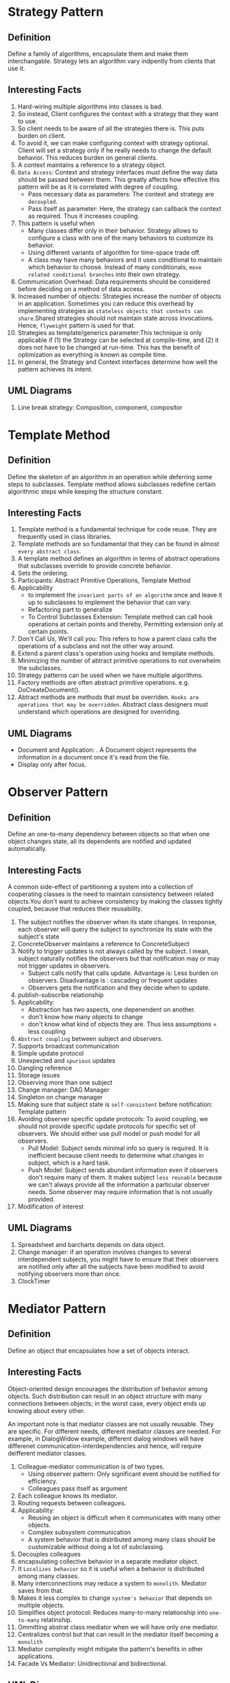 * Strategy Pattern
** Definition
Define a family of algorithms, encapsulate them and make them interchangable. Strategy lets an algorithm vary indpently from clients that use it.
** Interesting Facts
1. Hard-wiring multiple algorithms into classes is bad.
2. So instead, Client configures the context with a strategy that they want to use.
3. So client needs to be aware of all the strategies there is. This puts burden on client.
4. To avoid it, we can make configuring context with strategy optional. Client will set a strategy only if he really needs to change the default behavior. This reduces burden on general clients.
5. A context maintains a reference to a strategy object.
6. ~Data Access~: Context and strategy interfaces must define the way data should be passed between them. This greatly affects how effective this pattern will be as it is correlated with degree of coupling.
   - Pass necessary data as parameters: The context and strategy are ~decoupled~.
   - Pass itself as parameter: Here, the strategy can callback the context as required. Thus it increases coupling.
7. This pattern is useful when
   - Many classes differ only in their behavior. Strategy allows to configure a class with one of the many behaviors to customize its behavior.
   - Using different variants of algorithm for time-space trade off.
   - A class may have many behaviors and it uses conditional to maintain which behavior to choose. Instead of many conditionals, ~move related conditional branches~ into their own strategy.
8. Communication Overhead: Data requirements should be considered before deciding on a method of data access.
9. Increased number of objects: Strategies increase the number of objects in an application. Sometimes you can reduce this overhead by implementing strategies as ~stateless objects that contexts can share~.Shared strategies should not maintain state across invocations. Hence, ~flyweight~ pattern is used for that.
10. Strategies as template/generics parameter:This technique is only applicable if (1) the Strategy can be selected at compile-time, and (2) it does not have to be changed at run-time. This has the benefit of optimization as everything is known as compile time.
11. In general, the Strategy and Context interfaces determine how well the pattern achieves its intent.

** UML Diagrams
1. Line break strategy: Composition, component, compositor

* Template Method
** Definition
Define the skeleton of an algorithm in an operation while deferring some steps to subclasses. Template method allows subclasses redefine certain algorithmic steps while keeping the structure constant.
** Interesting Facts
1. Template method is a fundamental technique for code reuse. They are frequently used in class libraries.
2. Template methods are so fundamental that they can be found in almost ~every abstract class~.
3. A template method defines an algorithm in terms of abstract operations that subclasses override to provide concrete behavior.
4. Sets the ordering.
5. Participants: Abstract Primitive Operations, Template Method
6. Applicability
   - to implement the ~invariant parts of an algorithm~ once and leave it up to subclasses to implement the behavior that can vary.
   - Refactoring part to generalize
   - To Control Subclasses Extension: Template method can call hook operations at certain points and thereby, Permitting extension only at certain points.
7. Don't Call Us, We'll call you: This refers to how a parent class calls the operations of a subclass and not the other way around.
8. Extend a parent class's operation using hooks and template methods.
9. Minimizing the number of abtract primitive operations to not overwhelm the subclasses.
10. Strategy patterns can be used when we have multiple algorithms.
11. Factory methods are often abstract primitive operations. e.g. DoCreateDocument().
12. Abtract methods are methods that must be overriden. ~Hooks are operations that may be overridden~. Abstract class designers must understand which operations are designed for overriding.
** UML Diagrams
- Document and Application: . A Document object represents the information in a document once it's read from the file.
- Display only after focus.
* Observer Pattern
** Definition
Define an one-to-many dependency between objects so that when one object changes state, all its dependents are notified and updated automatically.
** Interesting Facts
A common side-effect of partitioning a system into a collection of cooperating classes is the need to maintain consistency between related objects.You don't want to achieve consistency by making the classes tightly coupled, because that reduces their reusability.
1. The subject notifies the observer when its state changes. In response, each observer will query the subject to synchronize its state with the subject's state
2. ConcreteObserver maintains a reference to ConcreteSubject
3. Notify to trigger updates is not always called by the subject. I mean, subject naturally notifies the observers but that notification may or may not trigger updates in observers.
   + Subject calls notify that calls update. Advantage is: Less burden on observers. Disadvantage is : cascading or frequent updates
   + Observers gets the notification and they decide when to update. 
4. publish-subscribe relationship
5. Applicability:
   - Abstraction has two aspects, one depenendent on another.
   - don't know how many objects to change
   - don't know what kind of objects they are. Thus less assumptions = less coupling
6. ~Abstract coupling~ between subject and observers.
7. Supports broadcast communication
8. Simple update protocol
9. Unexpected and ~spurious~ updates
10. Dangling reference
11. Storage issues
12. Observing more than one subject
13. Change manager: DAG Manager
14. Singleton on change manager
15. Making sure that subject state is ~self-consistent~ before notification: Template pattern
16. Avoiding observer specific update protocols: To avoid coupling, we should not provide specific update protocols for specific set of observers. We should either use pull model or push model for all observers.
    + Pull Model: Subject sends minimal info so query is required. It is inefficient because client needs to determine what changes in subject, which is a hard task.
    + Push Model: Subject sends abundant information even if observers don't require many of them. It makes subject ~less reusable~ because we can't always provide all the information a particular observer needs. Some observer may require information that is not usually provided.
17. Modification of interest
** UML Diagrams
1. Spreadsheet and barcharts depends on data object.
2. Change manager: if an operation involves changes to several interdependent subjects, you might have to ensure that their observers are notified only after all the subjects have been modified to avoid notifying observers more than once.
3. ClockTimer
* Mediator Pattern
** Definition
Define an object that encapsulates how a set of objects interact.
** Interesting Facts
Object-oriented design encourages the distribution of behavior among objects. Such distribution can result in an object structure with many connections between objects; in the worst case, every object ends up knowing about every other.

An important note is that mediator classes are not usually reusable. They are specific. For different needs, different mediator classes are needed. For example, in DialogWidow example, different dialog windows will have differenet communication-interdependencies and hence, will require deifferent mediator classes.
1. Colleague-mediator communication is of two types.
   + Using observer pattern: Only significant event should be notified for efficiency.
   + Colleagues pass itself as argument
2. Each colleague knows its mediator.
3. Routing requests between colleagues.
4. Applicability:
   + Reusing an object is difficult when it communicates with many other objects.
   + Complex subsystem communication
   + A system behavior that is distributed among many class should be customizable without doing a lot of subclassing.
5. Decouples colleagues
6. encapsulating collective behavior in a separate mediator object.
7. It ~Localizes behavior~ so it is useful when a behavior is distributed among many classes.
8. Many interconnections may reduce a system to ~monolith~. Mediator saves from that.
9. Makes it less complex to change ~system's behavior~ that depends on multiple objects.
10. Simplifies object protocol: Reduces many-to-many relationship into ~one-to-many~ relatinship.
11. Ommitting abstrat class mediator when we will have only one mediator.
12. Centralizes control but that can result in the mediator itself becoming a ~monolith~
13. Mediator complexity might mitigate the pattern's benefits in other applications.
14. Facade Vs Mediator: Unidirectional and bidirectional.
** UML Diagrams
1. A dialog box uses a window to present a collection of widgets. Different dialog boxes will have different dependencies between widgets.
* Facade Pattern
** Definition
Provide a unified interface to a set of interfaces in a subsystem.
** Interesting Facts
Facade defines a higher-level interface that makes the subsystem easier to use.
1. Dividing a big system into subsystems helps reduce complexity. A common design goal is to minimize the communication and dependencies between subsystems. Facade provides a simple interface to the ~general facilities~ of the subsystem.
2. A simple interface to a complex subsystem
3. Layer subsystems. Facade can be the entry point between subsystems.
4. Reduces the number of objects clients need to deal with.
5. Weak couping. The internal classes of subsystems can vary independtly without affecting the client.
6. Saves time by minimizing recompilation as ~depenedencies reuse~ with the use of facade.
7. Public Vs Private Subsystem Classes
*** Differences between mediator and facade
Mediator is similar to Facade in that it abstracts functionality of existing classes. However, there are some differences.
| Mediator                                                    | Facade                            |
|-------------------------------------------------------------+-----------------------------------|
| Between collegue objects                                    | Between client and subsystem      |
| containts functionaltiy that does not to colleagues         | does not define new functionality |
| Colleagues are aware of the communication with the mediator | Subsystem classes are unaware     |
| Centralizes communication control                           | Centralizes access                |

** UML Diagrams
1. Compiler
2. Choices Operating System ****
* Composite Pattern
** Definition
Compose objects into tree structures to represent part-whole hierarchies. Composite lets clients treat individual objects and compositions of objects uniformly.
** Interesting Facts
1. But there's a problem with this approach: Code that uses these classes must treat primitive and container objects differently. Composite solves this problem.
2. The key to the Composite pattern is an abstract class that represents both primitives and their containers.
3. It also declares operations that all composite objects share, such as operations for accessing and managing its children.
4. Explicit Parent reference can be necessary to go upward the structure and deleting a component. It also helps support the ~chain of responsiblity~.
5. Component class should be as big as possible. It should handle all add-remove for children and parent references. Additionally, it should contain as much representative methods of leaf and composites as possible because clients accesses component, not composites or leaf. Clients should be unaware of whether they are accessing a leaf or a component.
6. Deleting components
7. Child management: We can define it at root or at composite level. It comes with a ~trade off between transparency and safety~.
   + Root Level: It increases transparency as clients can treat all components uniformly. However, it comes with less safety as clients can mistakenly add components to a leaf To avoid it, the default implementation of those unsafe functions should throw an exception when client executes them for a leaf.
   + Composite Level: Increases safety. But decreases transparency as clients can no longer treat all components uniformly.
8. Child ordering
9. Applicability:
   + Part whole hierarchy
   + Client needs to access components uniformly
10. Makes the client simple
11. Makes it easier to add new kind of components
12. Makes it harder to add constraints to what kind of components a composite can have. We can only check it at runtime.
13. Storage requirements for list at root level.
14. Sharing components
15. Transparency is more important than safety for composite pattern.
16. Caching
17. Best data structure for storing components.
18. So decorators will have to support the Component interface with operations like Add, Remove, and GetChild.
** UML Diagrams
1. Graphics Application: build complex diagrams out of simple components.
2. Computer
* Decorator Pattern
** Definition
Attach additional responsibilities to an object dynamically. Decorators provide a flexible alternative to subclassing for extending functionality.
** Interesting Facts
1. A more flexible approach is to enclose the component in another object that adds the border. The enclosing object is called a decorator.
2. Decorator can be viewed as a degenerate composite with only one component.
3. Component defines the interface for objects that can have responsibilities added to them dynamically. Decorator keeps a reference of component object.
4. Decorator conforms to the interface of the component. It forwards requests to the object and may perform additional tasks before or after passing the request.
5. Applicability:
   + Suclassing becomes impractical due the sheer number of variants.
   + Add responsibilities dybamically/run-time
   + Add responsibilities transparently
   + If responsibilities can be withdrawn
6. Pay-as-you-go approach to adding responsibilities.
7. ~Lots of little objects~ that all lool alike.
8. Omitting the abstract decorator class, specially when we use existing object hierarchy structure.
9. Keeping component abstract class lightweight (dont keep data in it)
10. A decorator and its component aren't identical. You should not rely on object identity when using decorators.
11. ~Clients that rely on the component's identity should refer to it directly as well.~
** Changing the skin vs Chaning the guts
These are two alternative ways of changing an object.

1. We can think of a decorator as a skin over an object that changes its behavior. An alternative is to change the object's guts. The Strategy pattern is a good example of a pattern for changing the guts.
2. Strategies are a better choice in situations where the Component class is intrinsically heavyweight, thereby making the Decorator pattern too costly to apply.
3. The strategy can be lightweight even if the Component class is heavyweight.

** UML Diagrams
1. Text View: TextView object that displays text in a window.
2. Stream Decorator
* Chain of Responsibility Pattern
** Definition
Avoid coupling the sender of a request to its receiver by giving more than one object a chance to handle the request. Chain the receiving objects and pass the request along the chain until an object handles it.
** Interesting Facts
1. The sender of the requests don't know exactly which object will handle the request. So it will have to iterate through many objects to find the intended receiver. That increases heavy coupling. To decouple sender and receiver, we use chain of responsibility. Now sender no longer needs to ~know~ who the receiver is. It simply can pass the request along the chain. The client that issued the request has no direct reference to the object that ultimately fulfills it - the receiver.
2. Chain of Responsibility is often applied in conjunction with Composite (163). There, a component's parent can act as its successor.
3. For successor chain, we can define new links or use existing ones.
4. Handler can implement the successor link.
5. Request Format: Hard-coded function, request code or request class
6. Applicability:
   + More than one object can handle the request. We don't know exactly who.
   + More than one object can handle the request. We don't want to specity exactly who.
   + Set of objects that can hadnle the request changes dynamically.
7. Reduced Coupling: Instead of objects maintaining references to all candidate receivers, they keep a single reference to their successor.
8. Flexibility
9. Receipt is not guaranteed.
10. We can have mixin classes instead of separate helper classes.
** UML Diagrams
1. context-sensitive help facility for a graphical user interface
* Builder Pattern
** Definition
Separate the construction of a complex object from its representation so that the same construction process can create different representations.
** Interesting Facts
1. Seaparates the Reader algorithm from how a converted format gets created and represented.
2. Builder specifies the interface for ~creating parts of a complex object~.
3. This Builder Class Interface contains the methods that directors call to create different products. Hence, it should be diverse enought to contain different methods for creating different products
4. Assembly: The builder may simply append parts to a list or may depend on product created so far to assemble the new product. e.g. MazeBuilder checks if the room has been created already. A bottom-up tree building first builds the leaves and then use the leaves constructed to build parents.
5. The client creates the Director object and configures it with the desired Builder object.
6. Director asks builder to build a part. The builder builds them. The director asks for the product built so far at the end. The builder returns the product.
7. There is no interface for ~product~ class because they vary so greatly. Each product is complex and varies from the previous one.
8. Applicability:
   + Make creation of complex object independent of how its Parts are created and assembled.
   + Construction process may result in different representations of the complex object e.g. if different types of parts are used.
9. Encapsulates the way a complex object is built and represented and assembled.
10. ~We can easily change a product's internal represenation by simply subclassing the builder.~ The client depends on builder abstraction so it does not get affected if we use the new subclass.
11. ~Each ConcreteBuilder contains all the code to create and assemble a particular kind of product.~
12. Fine control over construction process as directory builds the object slowly parts by parts.
13. A composite is what the builder often builds.
*** Difference between abstract Factory and Builder
Abstract Factory (87) is similar to Builder in that it too may construct complex objects.

| Builder                                              | Abstract Factory                         |
|------------------------------------------------------+------------------------------------------|
| Emphasis on constructing complex object step by step | Emphasis on families of product objects. |
| returns the product as a final step,                 | the product gets returned immediately    |

** UML Diagrams
1. RTF is a document exchange format. A reader for the RTF (Rich Text Format) should be able to convert RTF to many text formats. The reader might convert RTF documents into plain ASCII text or into a text widget that can be edited interactively
2. Maze Builder
* Factory Method Pattern
** Definition
Define an interface for creating an object, but let subclasses decide which class to instantiate. Factory Method lets a class defer instantiation to subclasses.
** Interesting Facts
1. The method that manufactures an object is called ~Factory Method~.
2. Applicable when:
   + Can't anticipate the class of objects it must create
   + A class wants its subclass to decide what objects to instantiate.
   + Localize the knowledge of which subclass is the delegate.
3. Lazy initialization
4. Using templates
5. Hook
6. Connects parallel class hierarchies.
*** TODO Difference between Factory Method and Prototype
Prototypes (117) don't require subclassing Creator. However, they often require an Initialize operation on the Product class. Creator uses Initialize to initialize the object. Factory Method doesn't require such an operation.
** UML Diagrams
* Abstract Factory Pattern
** Definition
Provide an interface for creating families of related or dependent objects without specifying their concrete classes.
** Interesting Facts
1. Abstract factory, at its simplest form, is just a collection of factory methods.
2. Clients don't need to know the details about a family of products. They can easily manipulate them using the simple interface(functions -> createDoor(), createWindow(), createComposite()) provided by AbstractFactory and AbstractProduct without knowing about them.
3. So it Isolates concrete class
4. Can easily change family of objects
5. Applicability:
   + This pattern automatically enforces the constraints which objects should occur together.
   + A system should be independent of how its objects are composed, represented or created.
   + Create a library of classes but you only want to reveal their interfaces and not their implementation
6. consistency among products
7. Supporting new kinds of product is difficult. To accommodate for such extensible factory, paramatrized factory methods are needed.
8. Singletons
9. PROTOTYPE based approach if there are too many families of products.

** UML Diagrams
* Singleton Pattern
** Definition
Ensure a class only has one instance, and provide a global point of access to it.
** Interesting Facts
1. Make instance() abstract
2. if-else
3. registry
** Code of Prototype
* Prototype Pattern
prototypes and abstract factory
[[https://refactoring.guru/design-patterns/prototype][refactoring guru]]
[[https://www.youtube.com/watch?v=DcFhITC9v0E][yt video]]
** Definition
Specify the kinds of objects to create using a prototypical instance, and create new objects by copying this prototype.
** Interesting Facts
Applicability:
1. When classes to instantiate are specified at runtime
2. To avoid a hierarchy of factories that parallels the hierarchy of classes
3. When a class can have few states, its a good idea to clone them than instantiating them manually.
4. Flexible
5. Registry / prototype manager
6. Shallow vs Deep copy
7. Initializing
8. Saves resource and time.

** Code of Prototype
** UML Diagrams
* Code Smell
** What is Refactoring? How to refactor?
A series of small steps, each of which changes the program’s  internal structure without changing its external  behavior.
To refactor, we look for:
1. Code smells
2. Things that we suspect are not quite right
3. Things that we cause us severe pain later on if we don't fix them.
4. Take baby steps
5. First Do not harm!

** When to refactor?
1. To add new functionality
2. To find bugs
3. For code reviews

** Why should we refactor?
1. Helps us deliver more business value faster
2. Improves the design of our software
3. Easier to maintain and understand
4. Easier to facilitate change
5. More flexibility
6. Increased re-usability
7. Keep development at speed
8. To make the software easier to understand
9. To help find bugs
10. refactor while debugging to clarify the code

** What is code smell?
Code Smells identify frequently occurring design problems in a  way that is more specific or targeted than general design guidelines  (like “loosely coupled code” or “duplication-free code”). - Joshua K
** Types of Smells
BCD FILOP RSS
D = 2, L = 4

1. Black sheep (unfit subclass/method.)
2. Comments
3. Dead Code
4. Duplicated Code: Literal, Semantic, Data, Conceptual(We often ignore it!), Logical Steps
5. Feature Envy
6. Inappropriate Naming
7. Large Class
8. Lazy Class (Don’t create lazy classes by being caught up to follow the philosophy of creating as many classes as possible!)
9. Long Method
10. Long Parameter List
11. Oddball Solution (Do not mix it with blacksheep!) 
12. Primitive Obsession
13. Refused Bequest
14. Speculative Generality
15. Switch Statements

** Fix Methodologies
- A variable name should say exactly what it is. A method should say exactly what it does.
- Collapse Hierarchy
- Decompose Conditionals
- Extract Class
- Extract Interface
- Extract Method
- Inline Class(Page 102)
- Introduce Null Class
- Introduce Parameter Object
- Move Field
- Move method
- Preserve Whole Object
- Pull Up Field
- Remove Parameter
- Rename Method
- Replace array with object e.g. ArrayList
- Replace conditionals with polymorphism
- Replace data value with object(page 120)
- Replace parameter with method(It's not what you think it is.)
- Replace temp with query
- Replace type code with class (Page 129, VERY IMPORTANT)
- Replace type code with object
- Replace type code with polymorphism
- Replace type code with subclass
- Substitute Algorithm e.g. replace conditions with Array.

Others:
- Form Template Method(Page 96)
- Introduce Assertion
- Replace method with method object(Page 66)
  
** Code Smell Definitions
*** Black Sheep
 Sometimes a subclass or method doesn't fit in so well with its family.
*** Oddball
 When a problem is solved one way throughout a system and the same  problem is solved another way in the same system, one of the solutions is the  oddball or inconsistent solution.   The presence of this smell usually indicates  subtly duplicated code. 

*** Refused Bequest
This rather potent odor results when subclasses inherit code that they don’t  want.  
*** Speculative Generality
 This odor exists when you have generic or abstract code that isn’t actually  needed today.  Such code often exists to support future behavior, which may  or may not be necessary in the future. 
*** Feature Envy
A method that seems more interested in some other class than the one it is in.

Data and behavior that acts on that data belong together.  When a method  makes too many calls to other classes to obtain data or functionality, Feature  Envy is in the air.  

*** Code duplication
1. Literal: same 2 for loops
2. Semantic: replace conditionals with array
3. Data duplication: same constants in different class
4. Logical Steps: same set of logical steps repeat.
5. Conceptual: 2 sorting algorithm
*** Comments are often used as deodorant 
Comments represent a failure to express an idea in the code. Try to make your code self-documenting or intention-revealing.
*** Lazy Class
A class that isn't doing enough to carry its weight

* What is design pattern? What are the types of design pattern?
Design patterns are solutions to general design problems that software developers faced during software development.

** Creational Pattern
Creational design patterns abstract the instantiation process. They help make a system independent of how its objects are created, composed, and represented.

1. A class creational pattern uses inheritance to vary the class that's instantiated,
2. whereas an object creational pattern will delegate instantiation to another object

There are two recurring themes in these patterns. 
1. They all encapsulate knowledge about which concrete classes the system uses.
2. They hide how instances of these classes are created and put together.

Sometimes creational patterns are competitors. For example, there are cases when either Prototype (117) or Abstract Factory (87) could be used profitably. At other times they are complementary: Builder (97) can use one of the other patterns to implement which components get built. Prototype (117) can use Singleton (127) in its implementation.
** Structural Pattern
Structural patterns are concerned with how classes and objects are composed to form
larger structures. This pattern is particularly useful for making independently developed class
libraries work together.

Rather than composing interfaces or implementations, structural object patterns describe ways to compose objects to realize new functionality. The added flexibility of object composition comes from the ability to change the composition at run-time, which is impossible with static class composition.
** Behavioral Pattern
Behavioral patterns are concerned with algorithms and the assignment of responsibili-
ties between objects. Behavioral patterns describe not just patterns of objects or classes
but also the patterns of communication between them. These patterns characterize
complex control flow that's difficult to follow at run-time

1. Behavioral class patterns use inheritance to distribute behavior between classes.
2. Behavioral object patterns use object composition rather than inheritance.
* Refactoring Guru
ABCDF MOPS T
1. Abstract Factory: Furniture Factory, GUI Factory, MazeFactory
2. Builder: House Builder, Car-Manual Builder, RTF Reader, MazeBuilder
3. Chain of Responsibility: Authurozation, Customer care for tech. GUI Help, 
4. Composite: Box-Product, Army Rank, Graphics, PC Build
5. Decorator: notifier, Data encryption/compression, VisualComponent(border), Stream Decorator
6. Facade: Customer care of walmart, 
7. Factory method: Transport Logistics, cross platform UI, File Editor, Line Manipulator, MazeGame
8. Mediator: Air Traffic Control, Authentication Dialog, Font Dialog, 
9. Observer: Product delivery status, news mailing, ~Event Listener~, PIE Chart, DAG, ClockTimner
10. Prototype: Graphic Tool, Maze
11. Singleton: Govt, MazeFactory
12. Strategy: PlanRouter app, Transportation choice, Line Breaking Algorithm, 
13. Template Method: Data Miner, Build house following a process, File Editor,  
* Important Question
1. Prototype pattern: It was taught last and it is big. So it will come in exam.
2. Write down 10 lines about a pattern with its UML diagram.
3. Difference between builder and abstract factory
4. Write about singleton
5. Write about behavioral pattern in general.
6. What is design pattern? What are its types?
* Basic
1. Coupling is when a object needs to know/assumes some stuffs about other object.
2. Template method pattern can be used in all pattern.
3. A object is a composition of many other objects --> composite. Object may change in run time --> decorator
4. template + builder
5. ~Answer three patterns for each question --? creational, structural and behavioral~
